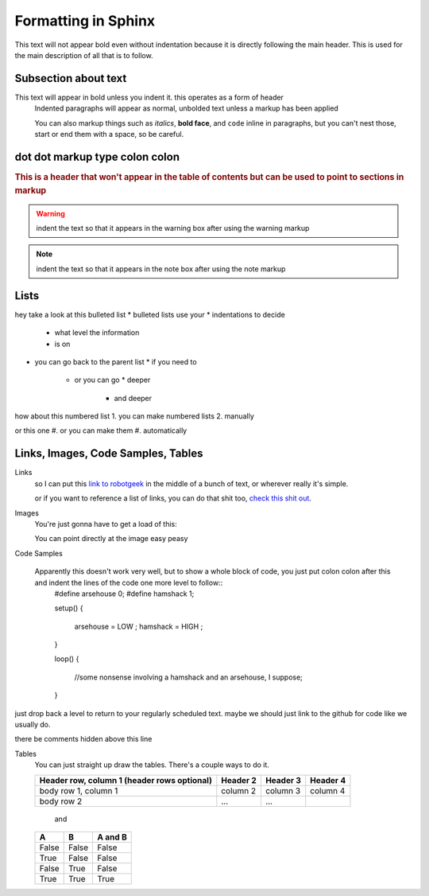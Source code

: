 Formatting in Sphinx
====================

This text will not appear bold even without indentation because it is directly following the main header. This is used for the main description of all that is to follow.

Subsection about text
--------------------

This text will appear in bold unless you indent it. this operates as a form of header
    Indented paragraphs will appear as normal, unbolded text unless a markup has been applied

    You can also markup things such as *italics*, **bold face**, and ``code`` inline in paragraphs, but you can't nest those, start or end them with a space, so be careful.

dot dot markup type colon colon
-------------------------------

.. rubric:: This is a header that won't appear in the table of contents but can be used to point to sections in markup

.. warning::
    indent the text so that it appears in the warning box after using the warning markup

.. note::
    indent the text so that it appears in the note box after using the note markup

Lists
-----

hey take a look at this bulleted list
* bulleted lists use your
* indentations to decide
  * what level the information
  * is on
* you can go back to the parent list
  * if you need to
    * or you can go
      * deeper
        * and deeper

how about this numbered list
1. you can make numbered lists
2. manually

or this one
#. or you can make them
#. automatically



Links, Images, Code Samples, Tables
-------------------------------------

Links
  so I can put this `link to robotgeek <http://www.robotgeek.com>`_ in the middle of a bunch of text, or wherever really it's simple.

  or if you want to reference a list of links, you can do that shit too, `check`_ `this`_ `shit`_ `out`_.

.. _check: http://www.trossenrobotics.com
.. _this: http://www.robotgeek.com
.. _shit: http://www.interbotix.com
.. _out: http://www.github.com


Images
  You're just gonna have to get a load of this:

  You can point directly at the image easy peasy
.. image:: http://i0.kym-cdn.com/photos/images/original/000/616/992/4d2.png


Code Samples

  Apparently this doesn't work very well, but to show a whole block of code, you just put colon colon after this and indent the lines of the code one more level to follow::
    #define arsehouse 0;
    #define hamshack 1;

    setup()
    {
      arsehouse = LOW ;
      hamshack = HIGH ;
    }

    loop()
    {
      //some nonsense involving a hamshack and an arsehouse, I suppose;
    }

just drop back a level to return to your regularly scheduled text. maybe we should just link to the github for code like we usually do.

.. you can also comment out things so that the front end doesn't see them at all

..
  like, even whole paragraphs of text
  with multiple lines
  as long as you indented after the comment
  and return to unindented afterwards

there be comments hidden above this line


Tables
  You can just straight up draw the tables. There's a couple ways to do it.

  +------------------------+------------+----------+----------+
  | Header row, column 1   | Header 2   | Header 3 | Header 4 |
  | (header rows optional) |            |          |          |
  +========================+============+==========+==========+
  | body row 1, column 1   | column 2   | column 3 | column 4 |
  +------------------------+------------+----------+----------+
  | body row 2             | ...        | ...      |          |
  +------------------------+------------+----------+----------+

    and

  =====  =====  =======
  A      B      A and B
  =====  =====  =======
  False  False  False
  True   False  False
  False  True   False
  True   True   True
  =====  =====  =======
